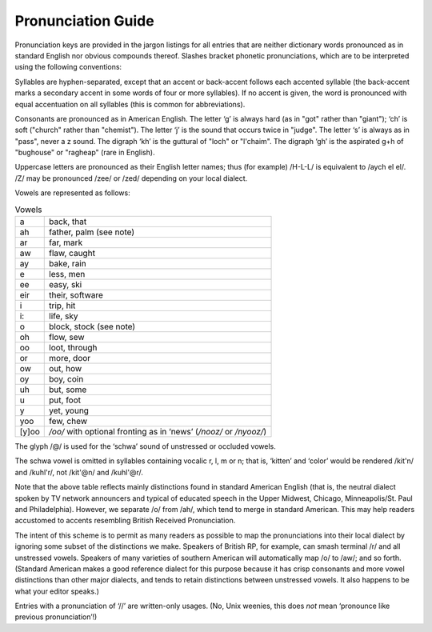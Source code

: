 .. _pronunciation:

============================================================
Pronunciation Guide
============================================================

Pronunciation keys are provided in the jargon listings for all entries that are neither dictionary words pronounced as in standard English nor obvious compounds thereof.
Slashes bracket phonetic pronunciations, which are to be interpreted using the following conventions:

Syllables are hyphen-separated, except that an accent or back-accent follows each accented syllable (the back-accent marks a secondary accent in some words of four or more syllables).
If no accent is given, the word is pronounced with equal accentuation on all syllables (this is common for abbreviations).

Consonants are pronounced as in American English.
The letter ‘g’ is always hard (as in "got" rather than "giant"); ‘ch’ is soft ("church" rather than "chemist").
The letter ‘j’ is the sound that occurs twice in "judge".
The letter ‘s’ is always as in "pass", never a z sound.
The digraph ‘kh’ is the guttural of "loch" or "l'chaim".
The digraph ‘gh’ is the aspirated g+h of "bughouse" or "ragheap" (rare in English).

Uppercase letters are pronounced as their English letter names; thus (for example) /H-L-L/ is equivalent to /aych el el/.
/Z/ may be pronounced /zee/ or /zed/ depending on your local dialect.

Vowels are represented as follows:

.. list-table:: Vowels

   * - a
     - back, that
   * - ah
     - father, palm (see note)
   * - ar
     - far, mark
   * - aw
     - flaw, caught
   * - ay
     - bake, rain
   * - e
     - less, men
   * - ee
     - easy, ski
   * - eir
     - their, software
   * - i
     - trip, hit
   * - i:
     - life, sky
   * - o
     - block, stock (see note)
   * - oh
     - flow, sew
   * - oo
     - loot, through
   * - or
     - more, door
   * - ow
     - out, how
   * - oy
     - boy, coin
   * - uh
     - but, some
   * - u
     - put, foot
   * - y
     - yet, young
   * - yoo
     - few, chew
   * - [y]oo
     - */oo/* with optional fronting as in ‘news’ (*/nooz/* or */nyooz/*\)

The glyph /\@/ is used for the ‘schwa’ sound of unstressed or occluded vowels.

The schwa vowel is omitted in syllables containing vocalic r, l, m or n; that is, ‘kitten’ and ‘color’ would be rendered /kit'n/ and /kuhl'r/, not /kit'\@n/ and /kuhl'\@r/.

Note that the above table reflects mainly distinctions found in standard American English (that is, the neutral dialect spoken by TV network announcers and typical of educated speech in the Upper Midwest, Chicago, Minneapolis/St.
Paul and Philadelphia).
However, we separate /o/ from /ah/, which tend to merge in standard American.
This may help readers accustomed to accents resembling British Received Pronunciation.

The intent of this scheme is to permit as many readers as possible to map the pronunciations into their local dialect by ignoring some subset of the distinctions we make.
Speakers of British RP, for example, can smash terminal /r/ and all unstressed vowels.
Speakers of many varieties of southern American will automatically map /o/ to /aw/; and so forth.
(Standard American makes a good reference dialect for this purpose because it has crisp consonants and more vowel distinctions than other major dialects, and tends to retain distinctions between unstressed vowels.
It also happens to be what your editor speaks.)

Entries with a pronunciation of ‘//’ are written-only usages.
(No, Unix weenies, this does *not* mean ‘pronounce like previous pronunciation’!)


